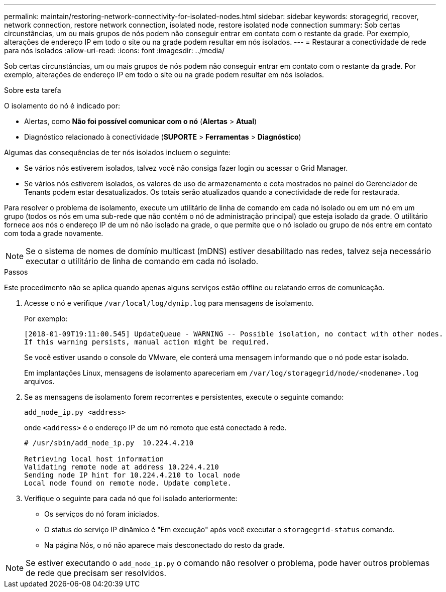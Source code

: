 ---
permalink: maintain/restoring-network-connectivity-for-isolated-nodes.html 
sidebar: sidebar 
keywords: storagegrid, recover, network connection, restore network connection, isolated node, restore isolated node connection 
summary: Sob certas circunstâncias, um ou mais grupos de nós podem não conseguir entrar em contato com o restante da grade.  Por exemplo, alterações de endereço IP em todo o site ou na grade podem resultar em nós isolados. 
---
= Restaurar a conectividade de rede para nós isolados
:allow-uri-read: 
:icons: font
:imagesdir: ../media/


[role="lead"]
Sob certas circunstâncias, um ou mais grupos de nós podem não conseguir entrar em contato com o restante da grade.  Por exemplo, alterações de endereço IP em todo o site ou na grade podem resultar em nós isolados.

.Sobre esta tarefa
O isolamento do nó é indicado por:

* Alertas, como *Não foi possível comunicar com o nó* (*Alertas* > *Atual*)
* Diagnóstico relacionado à conectividade (*SUPORTE* > *Ferramentas* > *Diagnóstico*)


Algumas das consequências de ter nós isolados incluem o seguinte:

* Se vários nós estiverem isolados, talvez você não consiga fazer login ou acessar o Grid Manager.
* Se vários nós estiverem isolados, os valores de uso de armazenamento e cota mostrados no painel do Gerenciador de Tenants podem estar desatualizados.  Os totais serão atualizados quando a conectividade de rede for restaurada.


Para resolver o problema de isolamento, execute um utilitário de linha de comando em cada nó isolado ou em um nó em um grupo (todos os nós em uma sub-rede que não contém o nó de administração principal) que esteja isolado da grade.  O utilitário fornece aos nós o endereço IP de um nó não isolado na grade, o que permite que o nó isolado ou grupo de nós entre em contato com toda a grade novamente.


NOTE: Se o sistema de nomes de domínio multicast (mDNS) estiver desabilitado nas redes, talvez seja necessário executar o utilitário de linha de comando em cada nó isolado.

.Passos
Este procedimento não se aplica quando apenas alguns serviços estão offline ou relatando erros de comunicação.

. Acesse o nó e verifique `/var/local/log/dynip.log` para mensagens de isolamento.
+
Por exemplo:

+
[listing]
----
[2018-01-09T19:11:00.545] UpdateQueue - WARNING -- Possible isolation, no contact with other nodes.
If this warning persists, manual action might be required.
----
+
Se você estiver usando o console do VMware, ele conterá uma mensagem informando que o nó pode estar isolado.

+
Em implantações Linux, mensagens de isolamento apareceriam em `/var/log/storagegrid/node/<nodename>.log` arquivos.

. Se as mensagens de isolamento forem recorrentes e persistentes, execute o seguinte comando:
+
`add_node_ip.py <address>`

+
onde `<address>` é o endereço IP de um nó remoto que está conectado à rede.

+
[listing]
----
# /usr/sbin/add_node_ip.py  10.224.4.210

Retrieving local host information
Validating remote node at address 10.224.4.210
Sending node IP hint for 10.224.4.210 to local node
Local node found on remote node. Update complete.
----
. Verifique o seguinte para cada nó que foi isolado anteriormente:
+
** Os serviços do nó foram iniciados.
** O status do serviço IP dinâmico é "Em execução" após você executar o `storagegrid-status` comando.
** Na página Nós, o nó não aparece mais desconectado do resto da grade.





NOTE: Se estiver executando o `add_node_ip.py` o comando não resolver o problema, pode haver outros problemas de rede que precisam ser resolvidos.
